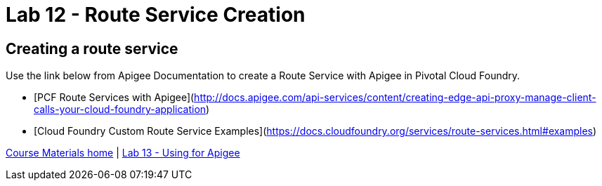 :compat-mode:
= Lab 12 - Route Service Creation

== Creating a route service
Use the link below from Apigee Documentation to create a Route Service with Apigee in Pivotal Cloud Foundry.

- [PCF Route Services with Apigee](http://docs.apigee.com/api-services/content/creating-edge-api-proxy-manage-client-calls-your-cloud-foundry-application)
- [Cloud Foundry Custom Route Service Examples](https://docs.cloudfoundry.org/services/route-services.html#examples)

link:/README.md#course-materials[Course Materials home] | link:/session_06/lab_13/lab_13.adoc[Lab 13 - Using for Apigee]
